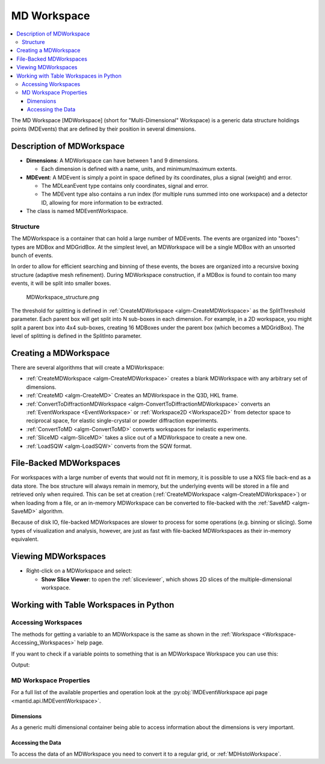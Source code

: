 .. _MDWorkspace:

============
MD Workspace
============

.. contents::
  :local:

The MD Workspace [MDWorkspace] (short for "Multi-Dimensional" Workspace) is a generic
data structure holdings points (MDEvents) that are defined by their
position in several dimensions.

.. seealso:: :ref:`MDHistoWorkspace <MDHistoWorkspace>`

Description of MDWorkspace
--------------------------

-  **Dimensions**: A MDWorkspace can have between 1 and 9 dimensions.

   -  Each dimension is defined with a name, units, and minimum/maximum
      extents.

-  **MDEvent**: A MDEvent is simply a point in space defined by its
   coordinates, plus a signal (weight) and error.

   -  The MDLeanEvent type contains only coordinates, signal and error.
   -  The MDEvent type also contains a run index (for multiple runs
      summed into one workspace) and a detector ID, allowing for more
      information to be extracted.

-  The class is named MDEventWorkspace.

Structure
#########

The MDWorkspace is a container that can hold a large number of MDEvents.
The events are organized into "boxes": types are MDBox and MDGridBox. At
the simplest level, an MDWorkspace will be a single MDBox with an
unsorted bunch of events.

In order to allow for efficient searching and binning of these events,
the boxes are organized into a recursive boxing structure (adaptive mesh
refinement). During MDWorkspace construction, if a MDBox is found to
contain too many events, it will be split into smaller boxes.

.. figure:: ../images/MDWorkspace_structure.png
   :alt: MDWorkspace_structure.png

   MDWorkspace\_structure.png

The threshold for splitting is defined in
:ref:`CreateMDWorkspace <algm-CreateMDWorkspace>` as the SplitThreshold
parameter. Each parent box will get split into N sub-boxes in each
dimension. For example, in a 2D workspace, you might split a parent box
into 4x4 sub-boxes, creating 16 MDBoxes under the parent box (which
becomes a MDGridBox). The level of splitting is defined in the SplitInto
parameter.

Creating a MDWorkspace
----------------------

There are several algorithms that will create a MDWorkspace:

-  :ref:`CreateMDWorkspace <algm-CreateMDWorkspace>` creates a blank MDWorkspace
   with any arbitrary set of dimensions.
-  :ref:`CreateMD <algm-CreateMD>` Creates an MDWorkspace in the Q3D, HKL frame.
-  :ref:`ConvertToDiffractionMDWorkspace <algm-ConvertToDiffractionMDWorkspace>`
   converts an :ref:`EventWorkspace <EventWorkspace>` or
   :ref:`Workspace2D <Workspace2D>` from detector space to reciprocal
   space, for elastic single-crystal or powder diffraction experiments.
-  :ref:`ConvertToMD <algm-ConvertToMD>` converts workspaces for
   inelastic experiments.
-  :ref:`SliceMD <algm-SliceMD>` takes a slice out of a MDWorkspace to create a
   new one.
-  :ref:`LoadSQW <algm-LoadSQW>` converts from the SQW format.

.. _MDWorkspace File Backed:

File-Backed MDWorkspaces
------------------------

For workspaces with a large number of events that would not fit in
memory, it is possible to use a NXS file back-end as a data store. The
box structure will always remain in memory, but the underlying events
will be stored in a file and retrieved only when required. This can be
set at creation (:ref:`CreateMDWorkspace <algm-CreateMDWorkspace>`) or when
loading from a file, or an in-memory MDWorkspace can be converted to
file-backed with the :ref:`SaveMD <algm-SaveMD>` algorithm.

Because of disk IO, file-backed MDWorkspaces are slower to process for
some operations (e.g. binning or slicing). Some types of visualization
and analysis, however, are just as fast with file-backed MDWorkspaces as
their in-memory equivalent.

Viewing MDWorkspaces
--------------------

-  Right-click on a MDWorkspace and select:

   -  **Show Slice Viewer**: to open the :ref:`sliceviewer`, which shows 2D slices of the
      multiple-dimensional workspace.


Working with Table Workspaces in Python
---------------------------------------

Accessing Workspaces
####################

The methods for getting a variable to an MDWorkspace is the same as shown in the :ref:`Workspace <Workspace-Accessing_Workspaces>` help page.

If you want to check if a variable points to something that is an MDWorkspace Workspace you can use this:

.. testcode:: CheckMDWorkspace

    from mantid.api import IMDEventWorkspace

    mdws = CreateMDWorkspace(Dimensions=3, Extents='-10,10,-10,10,-10,10', Names='A,B,C', Units='U,U,U')

    if isinstance(mdws, IMDEventWorkspace):
        print(mdws.name() + " is a " + mdws.id())

Output:

.. testoutput:: CheckMDWorkspace
    :options: +NORMALIZE_WHITESPACE

    mdws is a MDEventWorkspace<MDLeanEvent,3>


MD Workspace Properties
#######################

For a full list of the available properties and operation look at the :py:obj:`IMDEventWorkspace api page <mantid.api.IMDEventWorkspace>`.

.. testcode:: MDWorkspaceProperties

   ws = CreateMDWorkspace(Dimensions='2', EventType='MDEvent', Extents='-10,10,-10,10',
                         Names='Q_lab_x,Q_lab_y', Units='A,B')
   FakeMDEventData(ws, UniformParams="1000000")

   print("Number of events = {}".format(ws.getNEvents()))
   print("Number of dimensions = {}".format(ws.getNumDims()))
   print("Normalization = {}".format(ws.displayNormalization()))
   for i in range(ws.getNumDims()):
       dimension = ws.getDimension(i)
       print("\tDimension {0} Name: {1}".format(i,
          dimension.name))

   bc =ws.getBoxController()
   print("Is the workspace using a file back end? {}".format(bc.isFileBacked()))
   backEndFilename = bc.getFilename()

.. testoutput:: MDWorkspaceProperties
   :hide:
   :options: +ELLIPSIS,+NORMALIZE_WHITESPACE

   Number of events = 1000000
   Number of dimensions = 2
   Normalization = VolumeNormalization
      Dimension 0 Name: Q_lab_x
      Dimension 1 Name: Q_lab_y
   Is the workspace using a file back end? False

Dimensions
^^^^^^^^^^

As a generic multi dimensional container being able to access information about the dimensions is very important.

.. testcode:: MDWorkspaceDimensions

   ws = CreateMDWorkspace(Dimensions='3', EventType='MDEvent', Extents='-10,10,-5,5,-1,1',
                        Names='Q_lab_x,Q_lab_y,Q_lab_z', Units='1\A,1\A,1\A')
   FakeMDEventData(ws, UniformParams="1000000")

   print("Number of dimensions = {}".format(ws.getNumDims()))
   for i in range(ws.getNumDims()):
      dimension = ws.getDimension(i)
      print("\tDimension {0} Name: {1} id: {2} Range: {3}-{4} {5}".format(i,
          dimension.getDimensionId(),
          dimension.name,
          dimension.getMinimum(),
          dimension.getMaximum(),
          dimension.getUnits()))

   print("The dimension assigned to X = {}".format(ws.getXDimension().name))
   print("The dimension assigned to Y = {}".format(ws.getYDimension().name))
   try:
      print("The dimension assigned to Z = {}".format(ws.getZDimension().name))
   except RuntimeError:
       # if the dimension does not exist you will get a RuntimeError
      print("Workspace does not have a Z dimension")

   # you can also get a dimension by it's id
   dim = ws.getDimensionIndexById("Q_lab_x")
   # or name
   dim = ws.getDimensionIndexByName("Q_lab_x")


.. testoutput:: MDWorkspaceDimensions
   :hide:
   :options: +ELLIPSIS,+NORMALIZE_WHITESPACE

   Number of dimensions = 3
      Dimension 0 Name: Q_lab_x id: Q_lab_x Range: -10.0-10.0 1\A
      Dimension 1 Name: Q_lab_y id: Q_lab_y Range: -5.0-5.0 1\A
      Dimension 2 Name: Q_lab_z id: Q_lab_z Range: -1.0-1.0 1\A
   The dimension assigned to X = Q_lab_x
   The dimension assigned to Y = Q_lab_y
   The dimension assigned to Z = Q_lab_z

Accessing the Data
^^^^^^^^^^^^^^^^^^

To access the data of an MDWorkspace you need to convert it to a regular grid, or :ref:`MDHistoWorkspace`.


.. testcode:: MDWorkspaceConvertToHisto

   # Setup
   mdWS = CreateMDWorkspace(Dimensions=4, Extents=[-1,1,-1,1,-1,1,-10,10], Names="H,K,L,E", Units="U,U,U,V")
   FakeMDEventData(InputWorkspace=mdWS, PeakParams='500000,0,0,0,0,3')

   # Create a histogrammed (binned) workspace with 100 bins in each of the H, K and L dimensions
   histoWS = BinMD(InputWorkspace=mdWS, AlignedDim0='H,-1,1,100', AlignedDim1='K,-1,1,100', AlignedDim2='L,-1,1,100')

   # Or you can also use CutMD, to define bin widths and the cut projection
   from mantid.api import Projection
   SetUB(Workspace=mdWS, a=1, b=1, c=1, alpha=90, beta=90, gamma=90)
   SetSpecialCoordinates(InputWorkspace=mdWS, SpecialCoordinates='HKL')

   projection = Projection([1,1,0], [-1,1,0])
   proj_ws = projection.createWorkspace()

   # Apply the cut with bin widths of 0.1 in  H,K and L and integrating over -5 to +5 in E
   out_md = CutMD(mdWS, Projection=proj_ws, PBins=([0.1], [0.1], [0.1], [-5,5]), NoPix=True)


.. categories:: Concepts
